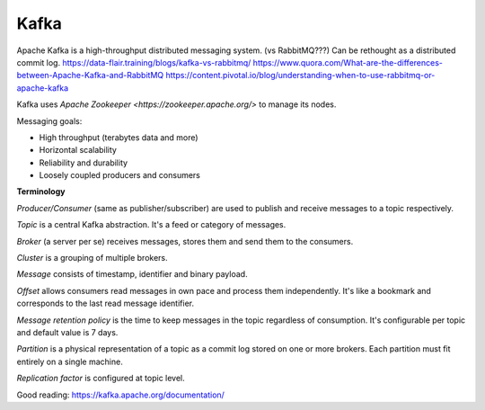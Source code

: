 Kafka
=====

Apache Kafka is a high-throughput distributed messaging system. (vs RabbitMQ???)
Can be rethought as a distributed commit log.
https://data-flair.training/blogs/kafka-vs-rabbitmq/
https://www.quora.com/What-are-the-differences-between-Apache-Kafka-and-RabbitMQ
https://content.pivotal.io/blog/understanding-when-to-use-rabbitmq-or-apache-kafka

Kafka uses `Apache Zookeeper <https://zookeeper.apache.org/>` to manage its
nodes.

Messaging goals:

- High throughput (terabytes data and more)
- Horizontal scalability
- Reliability and durability
- Loosely coupled producers and consumers

**Terminology**

*Producer/Consumer* (same as publisher/subscriber) are used to publish and
receive messages to a topic respectively.

*Topic* is a central Kafka abstraction. It's a feed or category of messages.

*Broker* (a server per se) receives messages, stores them and send them to the
consumers.

*Cluster* is a grouping of multiple brokers.

*Message* consists of timestamp, identifier and binary payload.

*Offset* allows consumers read messages in own pace and process them
independently. It's like a bookmark and corresponds to the last read message
identifier.

*Message retention policy* is the time to keep messages in the topic regardless
of consumption. It's configurable per topic and default value is 7 days.

*Partition* is a physical representation of a topic as a commit log stored on
one or more brokers. Each partition must fit entirely on a single machine.

*Replication factor* is configured at topic level.

Good reading: https://kafka.apache.org/documentation/
